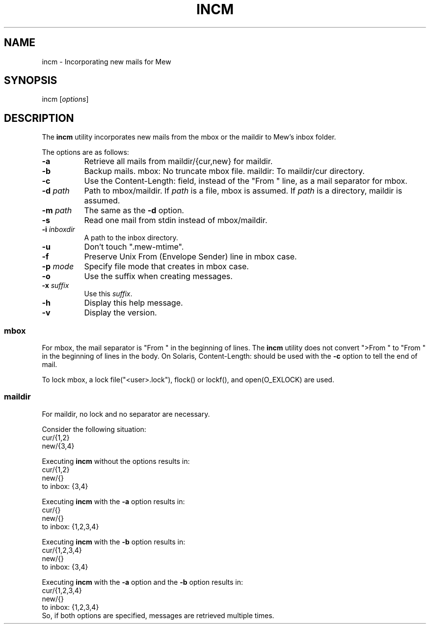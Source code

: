 .\" Copyright (C) 2001-2003 Mew developing team.
.\" All rights reserved.
.\" 
.\" Redistribution and use in source and binary forms, with or without
.\" modification, are permitted provided that the following conditions
.\" are met:
.\" 
.\" 1. Redistributions of source code must retain the above copyright
.\"    notice, this list of conditions and the following disclaimer.
.\" 2. Redistributions in binary form must reproduce the above copyright
.\"    notice, this list of conditions and the following disclaimer in the
.\"    documentation and/or other materials provided with the distribution.
.\" 3. Neither the name of the team nor the names of its contributors
.\"    may be used to endorse or promote products derived from this software
.\"    without specific prior written permission.
.\" 
.\" THIS SOFTWARE IS PROVIDED BY THE TEAM AND CONTRIBUTORS ``AS IS'' AND
.\" ANY EXPRESS OR IMPLIED WARRANTIES, INCLUDING, BUT NOT LIMITED TO, THE
.\" IMPLIED WARRANTIES OF MERCHANTABILITY AND FITNESS FOR A PARTICULAR
.\" PURPOSE ARE DISCLAIMED.  IN NO EVENT SHALL THE TEAM OR CONTRIBUTORS BE
.\" LIABLE FOR ANY DIRECT, INDIRECT, INCIDENTAL, SPECIAL, EXEMPLARY, OR
.\" CONSEQUENTIAL DAMAGES (INCLUDING, BUT NOT LIMITED TO, PROCUREMENT OF
.\" SUBSTITUTE GOODS OR SERVICES; LOSS OF USE, DATA, OR PROFITS; OR
.\" BUSINESS INTERRUPTION) HOWEVER CAUSED AND ON ANY THEORY OF LIABILITY,
.\" WHETHER IN CONTRACT, STRICT LIABILITY, OR TORT (INCLUDING NEGLIGENCE
.\" OR OTHERWISE) ARISING IN ANY WAY OUT OF THE USE OF THIS SOFTWARE, EVEN
.\" IF ADVISED OF THE POSSIBILITY OF SUCH DAMAGE.
.TH INCM 1 "December 25, 2001"
.SH NAME
incm - Incorporating new mails for Mew
.\"
.SH SYNOPSIS
incm
.RI [ options ]
.\"
.SH DESCRIPTION
The
.B incm
utility incorporates new mails from the mbox or the maildir to
Mew's inbox folder.
.PP
The options are as follows:
.TP 8
.B \-a
Retrieve all mails from maildir/{cur,new} for maildir.
.TP 8
.B \-b
Backup mails.
mbox: No truncate mbox file.
maildir: To maildir/cur directory.
.TP 8
.BI \-c
Use the Content-Length: field, instead of the "From " line, 
as a mail separator for mbox.
.TP 8
.BI \-d " path"
Path to mbox/maildir.
If
.IR path
is a file, mbox is assumed. If
.IR path
is a directory, maildir is assumed.
.TP 8
.BI \-m " path"
The same as the
.B \-d
option.
.TP 8
.BI \-s
Read one mail from stdin instead of mbox/maildir.
.TP 8
.BI \-i " inboxdir"
A path to the inbox directory.
.TP 8
.B \-u
Don't touch ".mew-mtime".
.TP 8
.B \-f
Preserve Unix From (Envelope Sender) line in mbox case.
.TP 8
.BI \-p " mode"
Specify file mode that creates in mbox case.
.TP 8
.B \-o
Use the suffix when creating messages.
.TP 8
.BI \-x " suffix"
Use this 
.IR suffix .
.TP 8
.B \-h
Display this help message.
.TP 8
.B \-v
Display the version.
.PP
.SS mbox
For mbox, the mail separator is "From " in the beginning of lines.
The
.B incm
utility does not convert ">From " to "From " in the beginning of lines
in the body.
On Solaris, Content-Length: should be used with the 
.BI \-c
option to tell the end of mail.
.PP
To lock mbox, a lock file("<user>.lock"), 
flock() or lockf(), and open(O_EXLOCK) are used.
.PP
.SS maildir
For maildir, no lock and no separator are necessary.
.PP
Consider the following situation:
.nf
        cur/{1,2}
        new/{3,4}
.fi
.PP
Executing
.B incm
without the options results in:
.nf
        cur/{1,2}
        new/{}
        to inbox: {3,4}
.fi
.PP
Executing
.B incm
with the
.B \-a
option results in:
.nf
        cur/{}
        new/{}
        to inbox: {1,2,3,4}
.fi
.PP
Executing
.B incm
with the
.B \-b
option results in:
.nf
        cur/{1,2,3,4}
        new/{}
        to inbox: {3,4}
.fi
.PP
Executing
.B incm
with the
.B \-a
option and the 
.B \-b
option results in:
.nf
        cur/{1,2,3,4}
        new/{}
        to inbox: {1,2,3,4}
.fi
So, if both options are specified, 
messages are retrieved multiple times.
.\"
